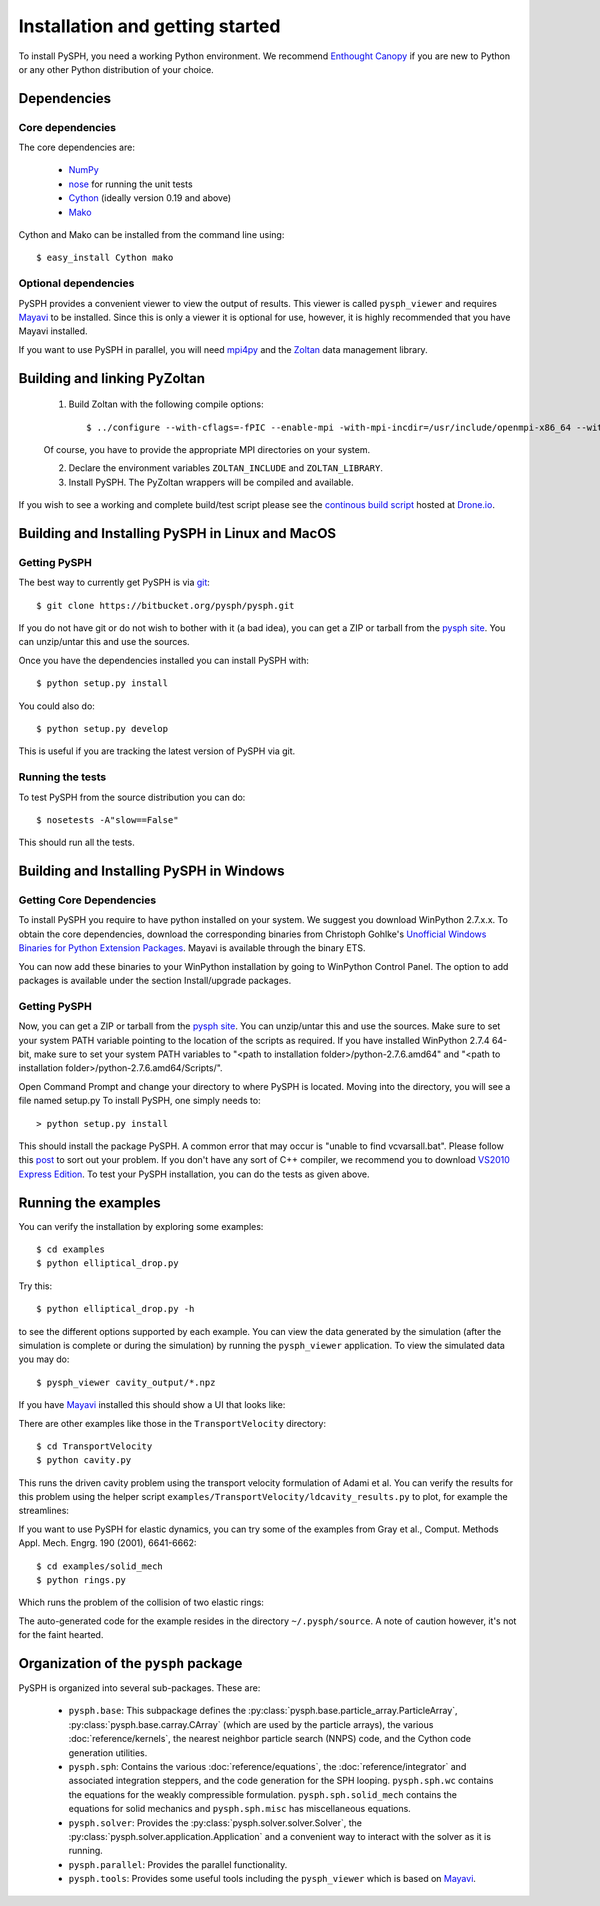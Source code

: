 .. _installation:

=================================
Installation and getting started
=================================

To install PySPH, you need a working Python environment. We recommend
`Enthought Canopy`_ if you are new to Python or any other Python distribution
of your choice.

------------------
Dependencies
------------------

^^^^^^^^^^^^^^^^^^
Core dependencies
^^^^^^^^^^^^^^^^^^

The core dependencies are:

  - NumPy_
  - nose_ for running the unit tests
  - Cython_ (ideally version 0.19 and above)
  - Mako_

Cython and Mako can be installed from the command line using::

    $ easy_install Cython mako


.. _NumPy: http://numpy.scipy.org
.. _Enthought Canopy: https://www.enthought.com/products/canopy/
.. _Cython: http://www.cython.org
.. _nose: https://pypi.python.org/pypi/nose
.. _Mako: https://pypi.python.org/pypi/Mako

^^^^^^^^^^^^^^^^^^^^^^
Optional dependencies
^^^^^^^^^^^^^^^^^^^^^^

PySPH provides a convenient viewer to view the output of results.  This viewer
is called ``pysph_viewer`` and requires Mayavi_ to be installed.  Since this
is only a viewer it is optional for use, however, it is highly recommended
that you have Mayavi installed.

If you want to use PySPH in parallel, you will need mpi4py_ and the Zoltan_
data management library.

.. _Mayavi: http://code.enthought.com/projects/mayavi
.. _mpi4py: http://mpi4py.scipy.org/
.. _Zoltan: http://www.cs.sandia.gov/zoltan/

-------------------------------
Building and linking PyZoltan
-------------------------------

 1. Build Zoltan with the following compile options::

    $ ../configure --with-cflags=-fPIC --enable-mpi -with-mpi-incdir=/usr/include/openmpi-x86_64 --with-mpi-libdir=/usr/lib64/openmpi/lib --prefix=/home/<username>/usr/local/Zoltan --with-mpi-compilers=/usr/lib64/openmpi/bin/

 Of course, you have to provide the appropriate MPI directories on your system.

 2. Declare the environment variables ``ZOLTAN_INCLUDE`` and ``ZOLTAN_LIBRARY``.

 3. Install PySPH. The PyZoltan wrappers will be compiled and available.

If you wish to see a working and complete  build/test script please see the
`continous build script <https://drone.io/bitbucket.org/pysph/pysph/admin>`_
hosted at `Drone.io <http://drone.io>`_.

-------------------------------------------------
Building and Installing PySPH in Linux and MacOS
-------------------------------------------------

^^^^^^^^^^^^^^
Getting PySPH
^^^^^^^^^^^^^^

The best way to currently get PySPH is via git_::

   $ git clone https://bitbucket.org/pysph/pysph.git

If you do not have git or do not wish to bother with it (a bad idea), you can
get a ZIP or tarball from the `pysph site
<https://bitbucket.org/pysph/pysph>`_. You can unzip/untar this and use the
sources.


.. _git: http://git-scm.com/

Once you have the dependencies installed you can install PySPH with::

    $ python setup.py install

You could also do::

    $ python setup.py develop

This is useful if you are tracking the latest version of PySPH via git.

^^^^^^^^^^^^^^^^^^^
Running the tests
^^^^^^^^^^^^^^^^^^^

To test PySPH from the source distribution you can do::

   $ nosetests -A"slow==False"

This should run all the tests.

-------------------------------------------------
Building and Installing PySPH in Windows
-------------------------------------------------

^^^^^^^^^^^^^^^^^^^^^^^^^^^
Getting Core Dependencies
^^^^^^^^^^^^^^^^^^^^^^^^^^^

To install PySPH you require to have python installed on your system. We suggest you download WinPython 2.7.x.x. To obtain the core dependencies, download the corresponding binaries from Christoph Gohlke's `Unofficial Windows Binaries for Python Extension Packages <http://www.lfd.uci.edu/~gohlke/pythonlibs/>`_. Mayavi is available through the binary ETS. 

You can now add these binaries to your WinPython installation by going to WinPython Control Panel. The option to add packages is available under the section Install/upgrade packages.

^^^^^^^^^^^^^^
Getting PySPH
^^^^^^^^^^^^^^

Now, you can get a ZIP or tarball from the `pysph site <https://bitbucket.org/pysph/pysph>`_. You can unzip/untar this and use the
sources. Make sure to set your system PATH variable pointing to the location of the  scripts as required. If you have installed WinPython 2.7.4 64-bit, make sure to set your system PATH variables to "<path to installation folder>/python-2.7.6.amd64" and "<path to installation folder>/python-2.7.6.amd64/Scripts/".

Open Command Prompt and change your directory to where PySPH is located. Moving into the directory, you will see a file named setup.py To install PySPH, one simply needs to::

	> python setup.py install

This should install the package PySPH. A common error that may occur is "unable to find vcvarsall.bat". Please follow this post_ to sort out your problem. If you don't have any sort of C++ compiler, we recommend you to download `VS2010 Express Edition <http://www.visualstudio.com/en-us/downloads#d-2010-express>`_. To test your PySPH installation, you can do the tests as given above.

.. _post: http://stackoverflow.com/questions/2817869/error-unable-to-find-vcvarsall-bat

---------------------
Running the examples
---------------------

You can verify the installation by exploring some examples::

    $ cd examples
    $ python elliptical_drop.py

Try this::

    $ python elliptical_drop.py -h

to see the different options supported by each example.  You can view the data
generated by the simulation (after the simulation is complete or during the
simulation) by running the ``pysph_viewer`` application.  To view the
simulated data you may do::

    $ pysph_viewer cavity_output/*.npz

If you have Mayavi_ installed this should show a UI that looks like:

.. image:: ../Images/pysph_viewer.png
    :width: 800px
    :alt: PySPH viewer

There are other examples like those in the ``TransportVelocity`` directory::

    $ cd TransportVelocity
    $ python cavity.py

This runs the driven cavity problem using the transport velocity formulation
of Adami et al. You can verify the results for this problem using the helper
script ``examples/TransportVelocity/ldcavity_results.py`` to plot, for example
the streamlines:

.. image:: ../Images/ldc-streamlines.png

If you want to use PySPH for elastic dynamics, you can try some of the
examples from Gray et al., Comput. Methods Appl. Mech. Engrg. 190
(2001), 6641-6662::

    $ cd examples/solid_mech
    $ python rings.py

Which runs the problem of the collision of two elastic rings:

.. image:: ../Images/rings-collision.png

The auto-generated code for the example resides in the directory
``~/.pysph/source``. A note of caution however, it's not for the faint hearted.

--------------------------------------
Organization of the ``pysph`` package
--------------------------------------

PySPH is organized into several sub-packages.  These are:

  - ``pysph.base``:  This subpackage defines the
    :py:class:`pysph.base.particle_array.ParticleArray`,
    :py:class:`pysph.base.carray.CArray` (which are used by the particle
    arrays), the various :doc:`reference/kernels`, the nearest neighbor
    particle search (NNPS) code, and the Cython code generation utilities.

  - ``pysph.sph``: Contains the various :doc:`reference/equations`, the
    :doc:`reference/integrator` and associated integration steppers, and the
    code generation for the SPH looping. ``pysph.sph.wc`` contains the
    equations for the weakly compressible formulation.
    ``pysph.sph.solid_mech`` contains the equations for solid mechanics and
    ``pysph.sph.misc`` has miscellaneous equations.

  - ``pysph.solver``: Provides the :py:class:`pysph.solver.solver.Solver`, the
    :py:class:`pysph.solver.application.Application` and a convenient way to
    interact with the solver as it is running.

  - ``pysph.parallel``: Provides the parallel functionality.

  - ``pysph.tools``: Provides some useful tools including the ``pysph_viewer``
    which is based on Mayavi_.
